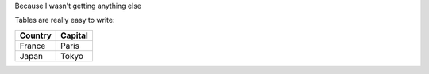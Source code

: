 Because I wasn't getting anything else

Tables are really easy to write:

=========== ========
Country     Capital
=========== ========
France      Paris
Japan       Tokyo
=========== ========
